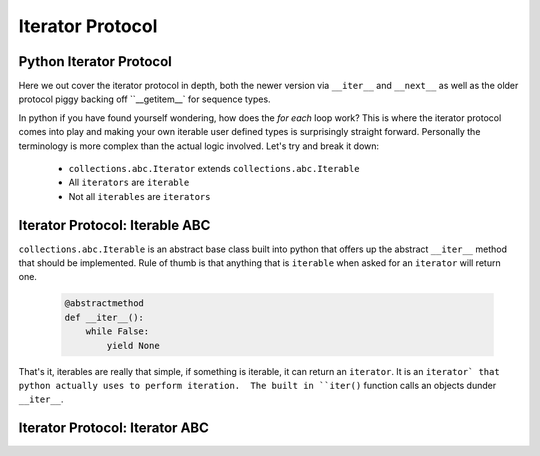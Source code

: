 Iterator Protocol
=========================

Python Iterator Protocol
-------------------------

Here we out cover the iterator protocol in depth, both the newer version via
``__iter__`` and ``__next__`` as well as the older protocol piggy backing
off ``__getitem__` for sequence types.

In python if you have found yourself wondering, how does the `for each` loop
work?  This is where the iterator protocol comes into play and making your
own iterable user defined types is surprisingly straight forward.  Personally
the terminology is more complex than the actual logic involved.  Let's
try and break it down:

    * ``collections.abc.Iterator`` extends ``collections.abc.Iterable``
    * All ``iterators`` are ``iterable``
    * Not all ``iterables`` are ``iterators``

Iterator Protocol: Iterable ABC
--------------------------------

``collections.abc.Iterable`` is an abstract base class built into python
that offers up the abstract ``__iter__`` method that should be implemented.
Rule of thumb is that anything that is ``iterable`` when asked for an
``iterator`` will return one.

    .. code-block:: python

        @abstractmethod
        def __iter__():
            while False:
                yield None

That's it, iterables are really that simple, if something is iterable, it can
return an ``iterator``.  It is an ``iterator` that python actually uses to
perform iteration.  The built in ``iter()`` function calls an objects
dunder ``__iter__``.

Iterator Protocol: Iterator ABC
--------------------------------


